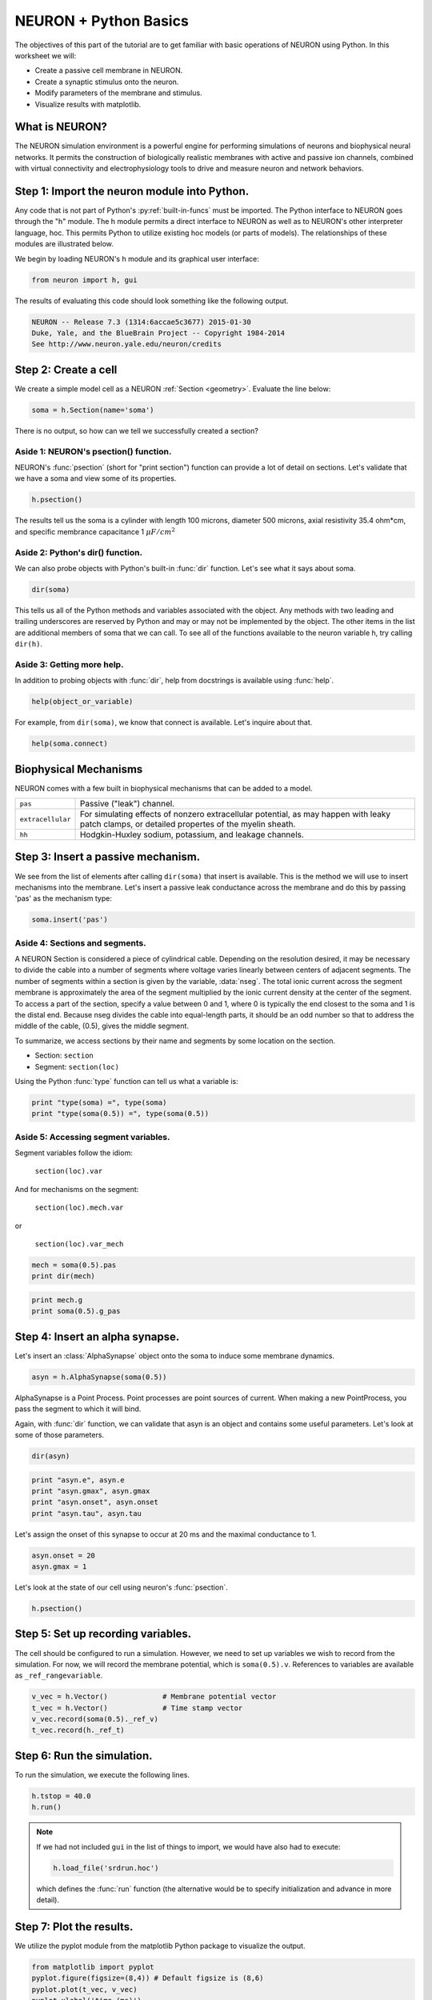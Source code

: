 NEURON + Python Basics
======================

The objectives of this part of the tutorial are to get familiar with basic operations of NEURON using Python. In this worksheet we will:

* Create a passive cell membrane in NEURON.
* Create a synaptic stimulus onto the neuron.
* Modify parameters of the membrane and stimulus.
* Visualize results with matplotlib.

What is NEURON?
---------------

The NEURON simulation environment is a powerful engine for performing simulations of neurons and biophysical neural networks. It permits the construction of biologically realistic membranes with active and passive ion channels, combined with virtual connectivity and electrophysiology tools to drive and measure neuron and network behaviors.

Step 1: Import the neuron module into Python.
---------------------------------------------

Any code that is not part of Python's :py:ref:`built-in-funcs` must be imported. The Python interface to NEURON goes through the "h" module. The h module permits a direct interface to NEURON as well as to NEURON's other interpreter language, hoc. This permits Python to utilize existing hoc models (or parts of models). The relationships of these modules are illustrated below.

.. image:: images/python_hoc_neuron.png
    :align: center

We begin by loading NEURON's h module and its graphical user interface:

.. code-block::
    python
    
    from neuron import h, gui

The results of evaluating this code should look something like the following output.

.. code-block::
    none

    NEURON -- Release 7.3 (1314:6accae5c3677) 2015-01-30
    Duke, Yale, and the BlueBrain Project -- Copyright 1984-2014
    See http://www.neuron.yale.edu/neuron/credits

Step 2: Create a cell
---------------------

We create a simple model cell as a NEURON :ref:`Section <geometry>`. Evaluate the line below:

.. code-block::
    python
    
    soma = h.Section(name='soma')

There is no output, so how can we tell we successfully created a section?

Aside 1: NEURON's psection() function.
~~~~~~~~~~~~~~~~~~~~~~~~~~~~~~~~~~~~~~

NEURON's :func:`psection` (short for "print section") function can provide a lot of detail on sections. Let's validate that we have a soma and view some of its properties.

.. code-block::
    python
    
    h.psection()

The results tell us the soma is a cylinder with length 100 microns, diameter 500 microns, axial resistivity 35.4 ohm*cm, and specific membrance capacitance 1 :math:`\mu F/cm^2`

Aside 2: Python's dir() function.
~~~~~~~~~~~~~~~~~~~~~~~~~~~~~~~~~

We can also probe objects with Python's built-in :func:`dir` function. Let's see what it says about soma.

.. code-block::
    python
    
    dir(soma)

This tells us all of the Python methods and variables associated with the object. Any methods with two leading and trailing underscores are reserved by Python and may or may not be implemented by the object. The other items in the list are additional members of soma that we can call. To see all of the functions available to the neuron variable h, try calling ``dir(h)``.

Aside 3: Getting more help.
~~~~~~~~~~~~~~~~~~~~~~~~~~~

In addition to probing objects with :func:`dir`, help from docstrings is available using :func:`help`.

.. code-block::
    python
    
    help(object_or_variable)

For example, from ``dir(soma)``, we know that connect is available. Let's inquire about that.

.. code-block::
    python
    
    help(soma.connect)
    
Biophysical Mechanisms
----------------------

NEURON comes with a few built in biophysical mechanisms that can be added to a model.


+--------------------+--------------------------------------------------------+
| ``pas``            | Passive ("leak") channel.                              |
+--------------------+--------------------------------------------------------+
| ``extracellular``  | For simulating effects of nonzero extracellular        |
|                    | potential, as may happen with leaky patch clamps,      |
|                    | or detailed propertes of the myelin sheath.            |
+--------------------+--------------------------------------------------------+
| ``hh``             | Hodgkin-Huxley sodium, potassium, and leakage channels.|
+--------------------+--------------------------------------------------------+

Step 3: Insert a passive mechanism.
-----------------------------------

We see from the list of elements after calling ``dir(soma)`` that insert is available. This is the method we will use to insert mechanisms into the membrane. Let's insert a passive leak conductance across the membrane and do this by passing 'pas' as the mechanism type:

.. code-block::
    python
    
    soma.insert('pas')

Aside 4: Sections and segments.
~~~~~~~~~~~~~~~~~~~~~~~~~~~~~~~

A NEURON Section is considered a piece of cylindrical cable. Depending on the resolution desired, it may be necessary to divide the cable into a number of segments where voltage varies linearly between centers of adjacent segments. The number of segments within a section is given by the variable, :data:`nseg`. The total ionic current across the segment membrane is approximately the area of the segment multiplied by the ionic current density at the center of the segment. To access a part of the section, specify a value between 0 and 1, where 0 is typically the end closest to the soma and 1 is the distal end. Because nseg divides the cable into equal-length parts, it should be an odd number so that to address the middle of the cable, (0.5), gives the middle segment.

.. Segments of a section are illustrated below.
.. NOTE: THIS WAS MISSING IN THE SAGE VERSION

To summarize, we access sections by their name and segments by some location on the section.

* Section: ``section``
* Segment: ``section(loc)``

Using the Python :func:`type` function can tell us what a variable is:

.. code-block::
    python
    
    print "type(soma) =", type(soma)
    print "type(soma(0.5)) =", type(soma(0.5)) 


Aside 5: Accessing segment variables.
~~~~~~~~~~~~~~~~~~~~~~~~~~~~~~~~~~~~~

Segment variables follow the idiom:

    ``section(loc).var``

And for mechanisms on the segment:

    ``section(loc).mech.var``

or

    ``section(loc).var_mech``

.. code-block::
    python

    mech = soma(0.5).pas
    print dir(mech) 

.. code-block::
    python
            	
    print mech.g
    print soma(0.5).g_pas 

Step 4: Insert an alpha synapse.
--------------------------------
        	
Let's insert an :class:`AlphaSynapse` object onto the soma to induce some membrane dynamics.

.. code-block::
    python
    
    asyn = h.AlphaSynapse(soma(0.5)) 
        	

AlphaSynapse is a Point Process. Point processes are point sources of current. When making a new PointProcess, you pass the segment to which it will bind.

Again, with :func:`dir` function, we can validate that asyn is an object and contains some useful parameters. Let's look at some of those parameters.

.. code-block::
    python
    
    dir(asyn) 
    
.. code-block::
    python
       	
    print "asyn.e", asyn.e
    print "asyn.gmax", asyn.gmax
    print "asyn.onset", asyn.onset
    print "asyn.tau", asyn.tau 
        	

Let's assign the onset of this synapse to occur at 20 ms and the maximal conductance to 1.

.. code-block::
    python
    
    asyn.onset = 20
    asyn.gmax = 1 
        	

Let's look at the state of our cell using neuron's :func:`psection`.

.. code-block::
    python
    
    h.psection() 



Step 5: Set up recording variables.
-----------------------------------

The cell should be configured to run a simulation. However, we need to set up variables we wish to record from the simulation. For now, we will record the membrane potential, which is ``soma(0.5).v``. References to variables are available as ``_ref_rangevariable``.

.. code-block::
    python
    
    v_vec = h.Vector()             # Membrane potential vector
    t_vec = h.Vector()             # Time stamp vector
    v_vec.record(soma(0.5)._ref_v)
    t_vec.record(h._ref_t) 
        	
Step 6: Run the simulation.
---------------------------

To run the simulation, we execute the following lines.

.. code-block::
    python
        
    h.tstop = 40.0
    h.run() 
        
.. note::
    
    If we had not included ``gui`` in the list of things to import, we would
    have also had to execute:
    
    .. code-block::
        python
        
        h.load_file('srdrun.hoc')
    
    which defines the :func:`run` function (the alternative would be to specify
    initialization and advance in more detail).

Step 7: Plot the results.
-------------------------

We utilize the pyplot module from the matplotlib Python package to visualize the output. 

.. code-block::
    python
    
    from matplotlib import pyplot
    pyplot.figure(figsize=(8,4)) # Default figsize is (8,6)
    pyplot.plot(t_vec, v_vec)
    pyplot.xlabel('time (ms)')
    pyplot.ylabel('mV')
    pyplot.show()

.. image:: images/firststeps-step7.png
    :align: center

The last line displays the graph and allows you to interact with it (zoom, pan, save, etc). NEURON and Python will wait until you close the figure window to proceed.

Step 8: Saving and restoring results.
-------------------------------------

Many NEURON objects cannot be pickled, including :class:`Vector`. However, data values can often be pickled and restored. For example, using NEURON's :meth:`Vector.to_python` method we can write a file and restore values as illustrated below.

Saving:

.. code-block::
    python
    
    # Pickle
    import pickle
    with open('t_vec.p', 'w') as t_vec_file:
        pickle.dump(t_vec.to_python(), t_vec_file)
    with open('v_vec.p', 'w') as v_vec_file:
        pickle.dump(v_vec.to_python(), v_vec_file)

Loading:

.. code-block::
    python
    
    from neuron import h, gui
    from matplotlib import pyplot
    import pickle
    
    # Unpickle
    with open('t_vec.p') as t_vec_file:
        py_t_vec = pickle.load(t_vec_file)
    t_vec_restore = h.Vector(py_t_vec)
    with open('v_vec.p') as vec_file:
        py_v_vec = pickle.load(vec_file)
    v_vec_restore = h.Vector(py_v_vec)

    # Confirm
    pyplot.figure(figsize=(8,4)) # Default figsize is (8,6)
    pyplot.plot(t_vec_restore, v_vec_restore)
    pyplot.xlabel('time (ms)')
    pyplot.ylabel('mV')
    pyplot.show()
